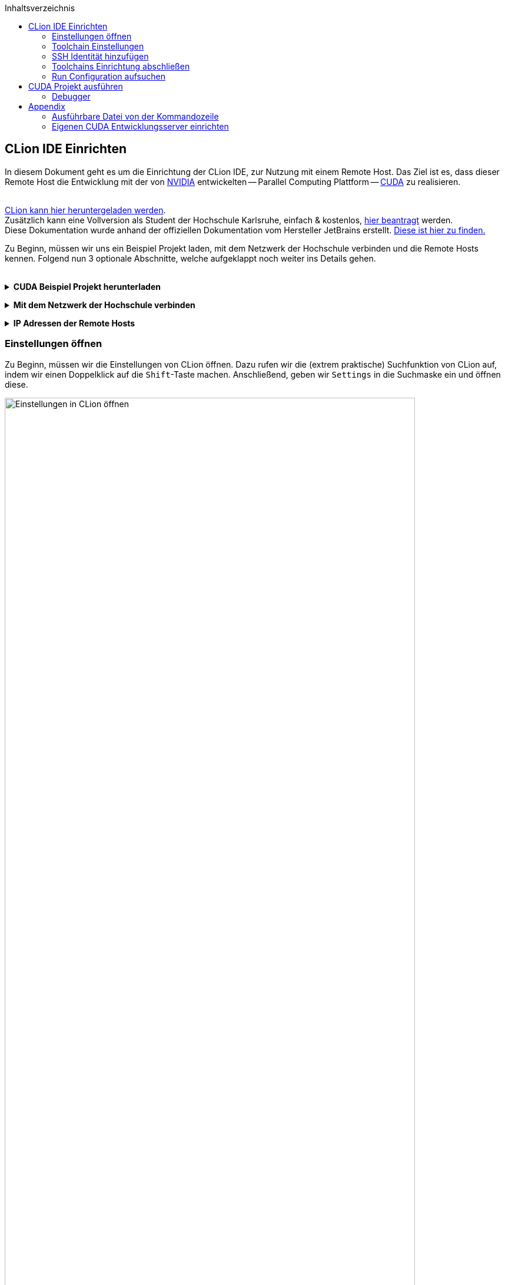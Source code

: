 ifdef::env-github[]
:tip-caption: :bulb:
:note-caption: :information_source:
:important-caption: :heavy_exclamation_mark:
:caution-caption: :fire:
:warning-caption: :warning:
endif::[]

// ^^^ set environment above ^^^

// preamble
:imagesdir: ./media
:icons: font
:source-highlighter: rouge

// requires the following attribute: `-a toc=left`
:toc:
:toclevels: 2
:leveloffset: 1
:toc-title: Inhaltsverzeichnis

// title
= CLion IDE Einrichten

In diesem Dokument geht es um die Einrichtung der CLion IDE, zur Nutzung mit einem Remote Host.
Das Ziel ist es, dass dieser Remote Host die Entwicklung mit der von 
https://www.nvidia.com/de-de/about-nvidia/[NVIDIA] entwickelten -- Parallel Computing Plattform -- 
https://developer.nvidia.com/about-cuda[CUDA] zu realisieren.
 + 
 +

https://www.jetbrains.com/de-de/clion/download/[CLion kann hier heruntergeladen werden]. +
Zusätzlich kann eine Vollversion als Student der Hochschule Karlsruhe, einfach & kostenlos, 
https://www.jetbrains.com/shop/eform/students[hier beantragt] werden. +
Diese Dokumentation wurde anhand der offiziellen Dokumentation vom Hersteller JetBrains erstellt. 
https://www.jetbrains.com/help/clion/remote-projects-support.html[Diese ist hier zu finden.]


Zu Beginn, müssen wir uns ein Beispiel Projekt laden, mit dem Netzwerk der Hochschule verbinden und die 
Remote Hosts kennen. Folgend nun 3 optionale Abschnitte, welche aufgeklappt noch weiter ins Details gehen.
 +
 +

// 1st toggle list
+++ <details><summary> +++
*CUDA Beispiel Projekt herunterladen*
+++ </summary><div> +++

Startet CLion und legt ein neues Projekt über `Get from VCS`. +
Kopiert die unten beigefügte URL in das passende Fenster.

----
https://github.com/cedric-romain/Parallel-Computing.git
----

image:00-a-get_from_vcs.png[width=49%]
image:00-b-get_from_vcs.png[width=49%]

+++ <br></div></details> +++

// 2nd toggle list
+++ <details><summary> +++
*Mit dem Netzwerk der Hochschule verbinden*
+++ </summary><div> +++

https://vpn.hs-karlsruhe.de/+CSCOE+/logon.html#form_title_text[Der VPN Client kann hier heruntergeladen werden.]

image::01-connect_vpn.png[VPN Verbindung mit Cisco AnyConnect, width=90%]

+++ <br></div></details> +++

// 3rd toggle list
+++ <details><summary> +++
*IP Adressen der Remote Hosts*
+++ </summary><div> +++

Host1

----
10.162.17.130
10.162.17.131
----

Host2

----
10.162.17.132
10.162.17.133
----
+++ <br></div></details> +++


== Einstellungen öffnen

Zu Beginn, müssen wir die Einstellungen von CLion öffnen. Dazu rufen wir die (extrem praktische) 
Suchfunktion von CLion auf, indem wir einen Doppelklick auf die `Shift`-Taste machen. 
Anschließend, geben wir `Settings` in die Suchmaske ein und öffnen diese.
[#img-step1]
.Einstellungen aufrufen
image::02-open_settings.png[Einstellungen in CLion öffnen, width=90%]

+++ <br> +++

Als nächstes, navigieren wir in die `Build, Execution, Deployment` Einstellungen. [fuchsia]#(Schritt 1)# +
Danach in die `Toolchains` Einstellungen. [fuchsia]#(Schritt 2)# +
Dort fügen wir einen neuen Eintrag hinzu. [fuchsia]#(Schritt 3)# +
Und wählen `Remote Host` aus. [fuchsia]#(Schritt 4)# +
[#img-step2]
.In Einstellungen navigieren
image::03-navigate_settings.png[Zu den richtigen Einstellungen navigieren, width=90%]

+++ <br> +++

== Toolchain Einstellungen

Nun sollte die Fläche rechts befüllbar sein. Als erster Schritt, konfigurieren 
wir zunächst eine neue Identität unter den Einstellungen der `Credentials`. [fuchsia]#(Schritt 1)# +
[#img-step3]
.SSH Identitäten Einstellung
image::04-navigate_configure_host.png[SSH Identitäten Einstellung, width=90%]

+++ <br> +++

== SSH Identität hinzufügen

Hier geben wir nun die Informationen wie folgt ein: +
Host: einer der Hosts, wie am Anfang dieses Dokuments definiert. z.B. die `10.162.17.130`. [fuchsia]#(Schritt 1)# +
User name: euer 8-stelliges IZ Kürzel. [fuchsia]#(Schritt 2)# +
Password: euer Passwort. [fuchsia]#(Schritt 3)# +
Zum Abschuss, können wir die Verbindung gleich testen. [fuchsia]#(Schritt 4)# +
Wenn alles geklappt hat, müsste jetzt das Fenster `Successfully connected!` erscheinen. [fuchsia]#(Schritt 5)# +
[#img-step4]
.SSH Identität konfigurieren
image::05-configure_host_and_test_connection.png[SSH Identität konfigurieren, width=90%]

+++ <br> +++

== Toolchains Einrichtung abschließen

Nun sollte die `Toolchains` übersicht folgend aussehen. CMake, Make, C & C++ Compiler und der Debugger 
sollten auf dem Remote Host gefunden werden.

[#img-step5]
.Toolchains erkannt
image::06-verify_everything_found.png[Toolchains erkannt, width=90%]


+++ <br> +++

Nach dem bestätigen, müsste jetzt im Hintergrund das Projekt mit den neuen Einstellungen 
aktualisiert werden. In der untersten Leiste dürfte jetzt folgender Ladebalken sichtbar sein.

[#img-step6]
.CMake Projekt wird geladen
image::07-verify_reloading_cmake.png[CMake Projekt wird geladen, width=90%]

+++ <br> +++

== Run Configuration aufsuchen

Nun müsste CLion anhand der CMake Datei, mindestens die folgenden Hello World Projekte zum ausführen finden.
Hiermit können wir gleich testen, ob jetzt alles richtig eingerichtet ist. Wählt am besten das CUDA Projekt aus.

[#img-step7]
.Run Configurations
image::10-view_run_configurations.png[Run Configurations, width=90%]

+++ <br> +++

TIP: Falls dies nicht der Fall sein sollte, sind im folgenden `Troubleshooting` Abschnitt, noch einige Lösungswege 
vorgeschlagen. Manchmal hängt sich das CMake Projekt an der falschen Stelle auf und führt zu Problemen. Diese 
Methoden können helfen.

+++ <details><summary> +++
*Troubleshooting*
+++ </summary><div> +++

Möglichkeit 1: CMake Projekt erneut laden lassen.

image::08-troubleshooting_01-reload_cmake.png[alt="Reload CMake Project", width=90%]

Möglichkeit 2: CLion Caches leeren und 
https://images.rapgenius.com/cf4669309592a909fe8c561da1deddd0.310x310x28.gif[neu starten]

image::09-troubleshooting_02-invalidate_caches.png[alt="Invalidate Caches", width=90%]
+++ <br></div></details> +++

+++ <br> +++

= CUDA Projekt ausführen

Nun können wir die Datei ausführen, indem wir auf das entsprechende Icon drücken. [fuchsia]#(Schritt 1)# +
Unten sollte nun das `Run` Fenster erscheinen. Hier sehen wir den Pfad auf dem die ausführbare 
Datei auf dem Remote Host läuft. [fuchsia]#(Schritt 2)# +
Und die Ausgabe des Programms. [fuchsia]#(Schritt 3)# +

[#img-step8]
.CUDA Projekt Ausführen
image::11-run_hello_world_and_check_path.png[CUDA Projekt Ausführen, width=90%]

+++ <br> +++

== Debugger

Und nun schauen wir uns noch kurz den Debugger an. Dies ist auf beim Entwickeln auf einem Remote Host 
ebenfalls kein Problem.
Auf dieser Schaltfläche starten wir den Debugger. [fuchsia]#(Schritt 1)# +
Im unteren Bereich dürfen wir jetzt die Variablen zur Laufzeit betrachten. [fuchsia]#(Schritt 2)# +

[#img-step8]
.Debugger starten
image::12-launch_debugger.png[Debugger starten, width=90%]

+++ <br> +++

= Appendix

Folgende Abschnitte gelten ausschließlich Vertiefung der Arbeit mit einem Remote Host System.

== Ausführbare Datei von der Kommandozeile

Wir können uns auch mit dem Remote Host über `SSH` direkt verbinden. Dort kann dann z.B. die Datei direkt ausgeführt 
werden. Zum Verbindungsaufbau nutzen wir die in Windows integrierte Kommandozeile `cmd.exe`. 
Ein möglicher Ablauf könnte folgend aussehen.

NOTE: seit dem Windows 10 Update im April 2018, ist `SSH` Standardmäßig in Windows integriert. 
https://www.howtogeek.com/340688/whats-coming-in-windows-10s-redstone-4-update-available-march-2018/[(Quelle)]

Zuerst verbinden wir uns mit dem Remote Host:

image::13-ssh_to_verify.png[SSH Verbindung mit Remote Host, width=50%]

Anschließend navigieren wir zu dem aus Screenshot "<<img-step8>>" bekannten Pfad () und führen nun die Datei aus:

image::14-run_in_cmd_line_on_remote_host.png[CUDA Datei direkt auf Remote Host ausführen, width=90%]


== Eigenen CUDA Entwicklungsserver einrichten

Dieser Abschnitt ist der Einrichtung eines eigenen Entwicklungsserver gewidmet. Zur CUDA Entwicklung wird sowohl 
eine Grafikkarte von NVIDIA benötigt als auch ein Linux System. Eine Liste mit kompatibler Hardware findet man
https://developer.nvidia.com/cuda-gpus#collapse4[hier].

Das System zum testen dieses Dokuments wurde mit `Ubuntu 20.04 LTS` und einer NVIDIA GTX 970 erstellt.

Dank des Paketverwaltungssytem `APT`, ging die Installation denkbar einfach. +
Folgende Pakete wurden dafür benötigt und können mir diesen Befehlen direkt installiert werden:

[source,sh]
----
sudo apt-get install -y openssh-server
sudo apt-get install -y cmake
sudo apt-get install -y g++
sudo apt-get install -y gcc
sudo apt-get install -y make
sudo apt-get install -y rsync
sudo apt-get install -y tar
sudo apt-get install -y nvidia-cuda-toolkit  # Achtung: ca. 3 GB groß
----
